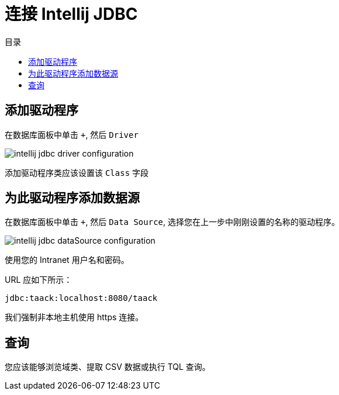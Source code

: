 = 连接 Intellij JDBC
:doctype: book
:taack-category: 1|more/JDBC
:source-highlighter: rouge
:toc:
:toc-title: 目录
:icons: font

== 添加驱动程序

在数据库面板中单击 `+`, 然后 `Driver`

image::intellij-jdbc-driver-configuration.webp[]

添加驱动程序类应该设置该 `Class` 字段

== 为此驱动程序添加数据源

在数据库面板中单击 `+`, 然后 `Data Source`, 选择您在上一步中刚刚设置的名称的驱动程序。

image::intellij-jdbc-dataSource-configuration.webp[]

使用您的 Intranet 用户名和密码。

URL 应如下所示：

```
jdbc:taack:localhost:8080/taack
```

我们强制非本地主机使用 https 连接。

== 查询

您应该能够浏览域类、提取 CSV 数据或执行 TQL 查询。